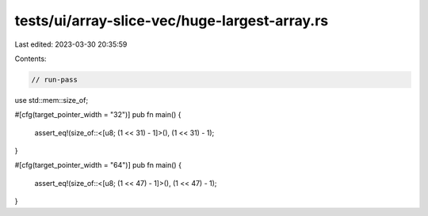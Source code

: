 tests/ui/array-slice-vec/huge-largest-array.rs
==============================================

Last edited: 2023-03-30 20:35:59

Contents:

.. code-block:: rs

    // run-pass


use std::mem::size_of;

#[cfg(target_pointer_width = "32")]
pub fn main() {
    assert_eq!(size_of::<[u8; (1 << 31) - 1]>(), (1 << 31) - 1);
}

#[cfg(target_pointer_width = "64")]
pub fn main() {
    assert_eq!(size_of::<[u8; (1 << 47) - 1]>(), (1 << 47) - 1);
}


